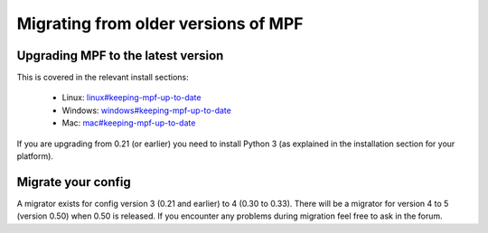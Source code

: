 Migrating from older versions of MPF
====================================

Upgrading MPF to the latest version
-----------------------------------
This is covered in the relevant install sections:

 * Linux: `<linux#keeping-mpf-up-to-date>`_
 * Windows: `<windows#keeping-mpf-up-to-date>`_
 * Mac: `<mac#keeping-mpf-up-to-date>`_

If you are upgrading from 0.21 (or earlier) you need to install Python 3 (as explained in the installation section for your platform).

Migrate your config
-------------------
A migrator exists for config version 3 (0.21 and earlier) to 4 (0.30 to 0.33).
There will be a migrator for version 4 to 5 (version 0.50) when 0.50 is released.
If you encounter any problems during migration feel free to ask in the forum.
